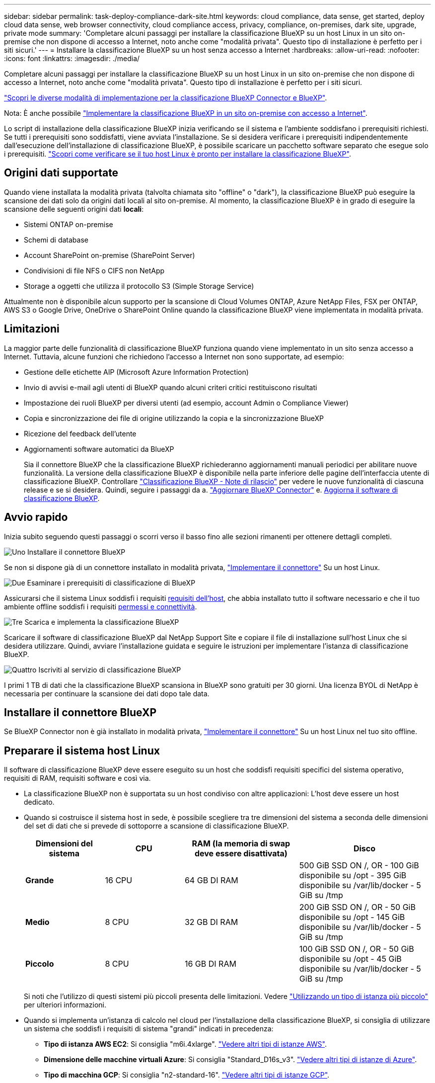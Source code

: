 ---
sidebar: sidebar 
permalink: task-deploy-compliance-dark-site.html 
keywords: cloud compliance, data sense, get started, deploy cloud data sense, web browser connectivity, cloud compliance access, privacy, compliance, on-premises, dark site, upgrade, private mode 
summary: 'Completare alcuni passaggi per installare la classificazione BlueXP su un host Linux in un sito on-premise che non dispone di accesso a Internet, noto anche come "modalità privata". Questo tipo di installazione è perfetto per i siti sicuri.' 
---
= Installare la classificazione BlueXP su un host senza accesso a Internet
:hardbreaks:
:allow-uri-read: 
:nofooter: 
:icons: font
:linkattrs: 
:imagesdir: ./media/


[role="lead"]
Completare alcuni passaggi per installare la classificazione BlueXP su un host Linux in un sito on-premise che non dispone di accesso a Internet, noto anche come "modalità privata". Questo tipo di installazione è perfetto per i siti sicuri.

https://docs.netapp.com/us-en/bluexp-setup-admin/concept-modes.html["Scopri le diverse modalità di implementazione per la classificazione BlueXP Connector e BlueXP"^].

Nota: È anche possibile link:task-deploy-compliance-onprem.html["Implementare la classificazione BlueXP in un sito on-premise con accesso a Internet"].

Lo script di installazione della classificazione BlueXP inizia verificando se il sistema e l'ambiente soddisfano i prerequisiti richiesti. Se tutti i prerequisiti sono soddisfatti, viene avviata l'installazione. Se si desidera verificare i prerequisiti indipendentemente dall'esecuzione dell'installazione di classificazione BlueXP, è possibile scaricare un pacchetto software separato che esegue solo i prerequisiti. link:task-test-linux-system.html["Scopri come verificare se il tuo host Linux è pronto per installare la classificazione BlueXP"].



== Origini dati supportate

Quando viene installata la modalità privata (talvolta chiamata sito "offline" o "dark"), la classificazione BlueXP può eseguire la scansione dei dati solo da origini dati locali al sito on-premise. Al momento, la classificazione BlueXP è in grado di eseguire la scansione delle seguenti origini dati *locali*:

* Sistemi ONTAP on-premise
* Schemi di database
* Account SharePoint on-premise (SharePoint Server)
* Condivisioni di file NFS o CIFS non NetApp
* Storage a oggetti che utilizza il protocollo S3 (Simple Storage Service)


Attualmente non è disponibile alcun supporto per la scansione di Cloud Volumes ONTAP, Azure NetApp Files, FSX per ONTAP, AWS S3 o Google Drive, OneDrive o SharePoint Online quando la classificazione BlueXP viene implementata in modalità privata.



== Limitazioni

La maggior parte delle funzionalità di classificazione BlueXP funziona quando viene implementato in un sito senza accesso a Internet. Tuttavia, alcune funzioni che richiedono l'accesso a Internet non sono supportate, ad esempio:

* Gestione delle etichette AIP (Microsoft Azure Information Protection)
* Invio di avvisi e-mail agli utenti di BlueXP quando alcuni criteri critici restituiscono risultati
* Impostazione dei ruoli BlueXP per diversi utenti (ad esempio, account Admin o Compliance Viewer)
* Copia e sincronizzazione dei file di origine utilizzando la copia e la sincronizzazione BlueXP
* Ricezione del feedback dell'utente
* Aggiornamenti software automatici da BlueXP
+
Sia il connettore BlueXP che la classificazione BlueXP richiederanno aggiornamenti manuali periodici per abilitare nuove funzionalità. La versione della classificazione BlueXP è disponibile nella parte inferiore delle pagine dell'interfaccia utente di classificazione BlueXP. Controllare link:whats-new.html["Classificazione BlueXP - Note di rilascio"] per vedere le nuove funzionalità di ciascuna release e se si desidera. Quindi, seguire i passaggi da a. https://docs.netapp.com/us-en/bluexp-setup-admin/task-managing-connectors.html#upgrade-the-connector-when-using-private-mode["Aggiornare BlueXP Connector"^] e. <<Aggiornare il software di classificazione BlueXP,Aggiorna il software di classificazione BlueXP>>.





== Avvio rapido

Inizia subito seguendo questi passaggi o scorri verso il basso fino alle sezioni rimanenti per ottenere dettagli completi.

.image:https://raw.githubusercontent.com/NetAppDocs/common/main/media/number-1.png["Uno"] Installare il connettore BlueXP
[role="quick-margin-para"]
Se non si dispone già di un connettore installato in modalità privata, https://docs.netapp.com/us-en/bluexp-setup-admin/task-quick-start-private-mode.html["Implementare il connettore"^] Su un host Linux.

.image:https://raw.githubusercontent.com/NetAppDocs/common/main/media/number-2.png["Due"] Esaminare i prerequisiti di classificazione di BlueXP
[role="quick-margin-para"]
Assicurarsi che il sistema Linux soddisfi i requisiti <<Preparare il sistema host Linux,requisiti dell'host>>, che abbia installato tutto il software necessario e che il tuo ambiente offline soddisfi i requisiti <<Verificare i prerequisiti di classificazione di BlueXP e BlueXP,permessi e connettività>>.

.image:https://raw.githubusercontent.com/NetAppDocs/common/main/media/number-3.png["Tre"] Scarica e implementa la classificazione BlueXP
[role="quick-margin-para"]
Scaricare il software di classificazione BlueXP dal NetApp Support Site e copiare il file di installazione sull'host Linux che si desidera utilizzare. Quindi, avviare l'installazione guidata e seguire le istruzioni per implementare l'istanza di classificazione BlueXP.

.image:https://raw.githubusercontent.com/NetAppDocs/common/main/media/number-4.png["Quattro"] Iscriviti al servizio di classificazione BlueXP
[role="quick-margin-para"]
I primi 1 TB di dati che la classificazione BlueXP scansiona in BlueXP sono gratuiti per 30 giorni. Una licenza BYOL di NetApp è necessaria per continuare la scansione dei dati dopo tale data.



== Installare il connettore BlueXP

Se BlueXP Connector non è già installato in modalità privata, https://docs.netapp.com/us-en/bluexp-setup-admin/task-quick-start-private-mode.html["Implementare il connettore"^] Su un host Linux nel tuo sito offline.



== Preparare il sistema host Linux

Il software di classificazione BlueXP deve essere eseguito su un host che soddisfi requisiti specifici del sistema operativo, requisiti di RAM, requisiti software e così via.

* La classificazione BlueXP non è supportata su un host condiviso con altre applicazioni: L'host deve essere un host dedicato.
* Quando si costruisce il sistema host in sede, è possibile scegliere tra tre dimensioni del sistema a seconda delle dimensioni del set di dati che si prevede di sottoporre a scansione di classificazione BlueXP.
+
[cols="18,18,26,30"]
|===
| Dimensioni del sistema | CPU | RAM (la memoria di swap deve essere disattivata) | Disco 


| *Grande* | 16 CPU | 64 GB DI RAM | 500 GiB SSD ON /, OR
- 100 GiB disponibile su /opt
- 395 GiB disponibile su /var/lib/docker
- 5 GiB su /tmp 


| *Medio* | 8 CPU | 32 GB DI RAM | 200 GiB SSD ON /, OR
- 50 GiB disponibile su /opt
- 145 GiB disponibile su /var/lib/docker
- 5 GiB su /tmp 


| *Piccolo* | 8 CPU | 16 GB DI RAM | 100 GiB SSD ON /, OR
- 50 GiB disponibile su /opt
- 45 GiB disponibile su /var/lib/docker
- 5 GiB su /tmp 
|===
+
Si noti che l'utilizzo di questi sistemi più piccoli presenta delle limitazioni. Vedere link:concept-cloud-compliance.html#using-a-smaller-instance-type["Utilizzando un tipo di istanza più piccolo"] per ulteriori informazioni.

* Quando si implementa un'istanza di calcolo nel cloud per l'installazione della classificazione BlueXP, si consiglia di utilizzare un sistema che soddisfi i requisiti di sistema "grandi" indicati in precedenza:
+
** *Tipo di istanza AWS EC2*: Si consiglia "m6i.4xlarge". link:reference-instance-types.html#aws-instance-types["Vedere altri tipi di istanze AWS"^].
** *Dimensione delle macchine virtuali Azure*: Si consiglia "Standard_D16s_v3". link:reference-instance-types.html#azure-instance-types["Vedere altri tipi di istanze di Azure"^].
** *Tipo di macchina GCP*: Si consiglia "n2-standard-16". link:reference-instance-types.html#gcp-instance-types["Vedere altri tipi di istanze GCP"^].


* *UNIX folder permissions*: Sono richieste le seguenti autorizzazioni minime per UNIX:
+
[cols="25,25"]
|===
| Cartella | Permessi minimi 


| /tmp | `rwxrwxrwt` 


| /opz | `rwxr-xr-x` 


| /var/lib/docker | `rwx------` 


| /user/lib/systemd/system | `rwxr-xr-x` 
|===
* *Sistema operativo*:
+
** I seguenti sistemi operativi richiedono l'utilizzo del motore dei container Docker:
+
*** Red Hat Enterprise Linux versione 7.8 e 7.9 - la versione del kernel Linux deve essere 4.0 o superiore
*** CentOS versione 7.8 e 7.9 - la versione del kernel Linux deve essere 4.0 o superiore
*** Ubuntu 22,04 (richiede la classificazione BlueXP versione 1,23 o superiore)






* *Red Hat Subscription Management*: L'host deve essere registrato con Red Hat Subscription Management. Se non è registrato, il sistema non può accedere ai repository per aggiornare il software di terze parti richiesto durante l'installazione.
* *Software aggiuntivo*: È necessario installare il seguente software sull'host prima di installare la classificazione BlueXP:
+
** A seconda del sistema operativo in uso, è necessario installare uno dei motori container:
+
*** Docker Engine versione 19.3.1 o superiore. https://docs.docker.com/engine/install/["Visualizzare le istruzioni di installazione"^].
+
https://youtu.be/Ogoufel1q6c["Guarda questo video"^] Per una rapida dimostrazione dell'installazione di Docker su CentOS.



** Python versione 3,6 o superiore. https://www.python.org/downloads/["Visualizzare le istruzioni di installazione"^].


* *Considerazioni su Firewalld*: Se si intende utilizzare `firewalld`, Si consiglia di abilitarla prima di installare la classificazione BlueXP. Eseguire i seguenti comandi per configurare `firewalld` In modo che sia compatibile con la classificazione BlueXP:
+
....
firewall-cmd --permanent --add-service=http
firewall-cmd --permanent --add-service=https
firewall-cmd --permanent --add-port=80/tcp
firewall-cmd --permanent --add-port=8080/tcp
firewall-cmd --permanent --add-port=443/tcp
firewall-cmd --reload
....
+
Tenere presente che è necessario riavviare Docker ogni volta che si attiva o si aggiorna `firewalld` impostazioni.




TIP: L'indirizzo IP del sistema host di classificazione BlueXP non può essere modificato dopo l'installazione.



== Verificare i prerequisiti di classificazione di BlueXP e BlueXP

Esaminare i seguenti prerequisiti per assicurarsi di disporre di una configurazione supportata prima di implementare la classificazione BlueXP.

* Assicurarsi che il connettore disponga delle autorizzazioni per distribuire le risorse e creare gruppi di protezione per l'istanza di classificazione BlueXP. Le autorizzazioni BlueXP più recenti sono disponibili in https://docs.netapp.com/us-en/bluexp-setup-admin/reference-permissions.html["Le policy fornite da NetApp"^].
* Assicurarsi che sia possibile mantenere in esecuzione la classificazione BlueXP. L'istanza di classificazione BlueXP deve rimanere attiva per eseguire una scansione continua dei dati.
* Garantire la connettività del browser Web alla classificazione BlueXP. Una volta attivata la classificazione BlueXP, assicurarsi che gli utenti accedano all'interfaccia BlueXP da un host che dispone di una connessione all'istanza di classificazione BlueXP.
+
L'istanza di classificazione BlueXP utilizza un indirizzo IP privato per garantire che i dati indicizzati non siano accessibili ad altri. Di conseguenza, il browser Web utilizzato per accedere a BlueXP deve disporre di una connessione a tale indirizzo IP privato. Tale connessione può provenire da un host che si trova all'interno della stessa rete dell'istanza di classificazione BlueXP.





== Verificare che tutte le porte richieste siano attivate

Assicurarsi che tutte le porte richieste siano aperte per la comunicazione tra il connettore, la classificazione BlueXP, Active Directory e le origini dati.

[cols="25,25,50"]
|===
| Tipo di connessione | Porte | Descrizione 


| Connettore <> classificazione BlueXP | 8080 (TCP), 6000 (TCP), 443 (TCP) E 80 | Il gruppo di sicurezza per il connettore deve consentire il traffico in entrata e in uscita sulle porte 6000 e 443 da e verso l'istanza di classificazione BlueXP.

Assicurarsi che la porta 8080 sia aperta in modo da visualizzare l'avanzamento dell'installazione in BlueXP. 


| Connettore <> ONTAP cluster (NAS) | 443 (TCP)  a| 
BlueXP rileva i cluster ONTAP utilizzando HTTPS. Se si utilizzano criteri firewall personalizzati, questi devono soddisfare i seguenti requisiti:

* L'host del connettore deve consentire l'accesso HTTPS in uscita attraverso la porta 443. Se il connettore si trova nel cloud, tutte le comunicazioni in uscita sono consentite dal gruppo di sicurezza predefinito.
* Il cluster ONTAP deve consentire l'accesso HTTPS in entrata attraverso la porta 443. Il criterio firewall predefinito "mgmt" consente l'accesso HTTPS in entrata da tutti gli indirizzi IP. Se questo criterio predefinito è stato modificato o se è stato creato un criterio firewall personalizzato, è necessario associare il protocollo HTTPS a tale criterio e abilitare l'accesso dall'host del connettore.




| Classificazione BlueXP <> cluster ONTAP  a| 
* Per NFS - 111 (TCP/UDP) e 2049 (TCP/UDP)
* Per CIFS - 139 (TCP/UDP) e 445 (TCP/UDP)

 a| 
La classificazione BlueXP richiede una connessione di rete a ogni subnet Cloud Volumes ONTAP o sistema ONTAP on-premise. I gruppi di protezione per Cloud Volumes ONTAP devono consentire le connessioni in entrata dall'istanza di classificazione BlueXP.

Assicurarsi che queste porte siano aperte per l'istanza di classificazione BlueXP:

* Per NFS - 111 e 2049
* Per CIFS - 139 e 445


I criteri di esportazione dei volumi NFS devono consentire l'accesso dall'istanza di classificazione BlueXP.



| Classificazione BlueXP <> Active Directory | 389 (TCP E UDP), 636 (TCP), 3268 (TCP) E 3269 (TCP)  a| 
È necessario che sia già stata configurata una Active Directory per gli utenti della società. Inoltre, la classificazione BlueXP richiede le credenziali di Active Directory per eseguire la scansione dei volumi CIFS.

È necessario disporre delle informazioni per Active Directory:

* DNS Server IP Address (Indirizzo IP server DNS) o Multiple IP Address (indirizzi IP multipli)
* Nome utente e password del server
* Domain Name (Nome di Active Directory) (Nome di dominio)
* Se si utilizza o meno LDAP sicuro (LDAPS)
* Porta server LDAP (generalmente 389 per LDAP e 636 per LDAP sicuro)


|===
Se si utilizzano più host di classificazione BlueXP per fornire ulteriore potenza di elaborazione per eseguire la scansione delle origini dati, è necessario attivare porte/protocolli aggiuntivi. link:task-deploy-compliance-dark-site.html#multi-host-installation-for-large-configurations["Vedere i requisiti aggiuntivi per le porte"].



== Installare la classificazione BlueXP sull'host Linux on-premise

Per le configurazioni tipiche, il software viene installato su un singolo sistema host. link:task-deploy-compliance-dark-site.html#single-host-installation-for-typical-configurations["Consulta questa procedura"].

image:diagram_deploy_onprem_single_host_no_internet.png["Un diagramma che mostra la posizione delle origini dati che è possibile analizzare quando si utilizza una singola istanza di classificazione BlueXP implementata on-premise senza accesso a Internet."]

Per configurazioni molto grandi in cui si eseguono scansioni di petabyte di dati, è possibile includere più host per fornire ulteriore potenza di elaborazione. link:task-deploy-compliance-dark-site.html#multi-host-installation-for-large-configurations["Consulta questa procedura"].

image:diagram_deploy_onprem_multi_host_no_internet.png["Un diagramma che mostra la posizione delle origini dati che è possibile analizzare quando si utilizzano più istanze di classificazione BlueXP distribuite on-premise senza accesso a Internet."]



=== Installazione a host singolo per configurazioni tipiche

Seguire questi passaggi quando si installa il software di classificazione BlueXP su un singolo host on-premise in un ambiente offline.

Tenere presente che tutte le attività di installazione vengono registrate durante l'installazione della classificazione BlueXP. In caso di problemi durante l'installazione, è possibile visualizzare il contenuto del registro di controllo dell'installazione. È scritto a. `/opt/netapp/install_logs/`. link:task-audit-data-sense-actions.html#access-the-log-file["Per ulteriori informazioni, fare clic qui"].

.Di cosa hai bisogno
* Verificare che il sistema Linux soddisfi i requisiti <<Preparare il sistema host Linux,requisiti dell'host>>.
* Verificare di aver installato i due pacchetti software prerequisiti (Docker Engine e Python 3).
* Assicurarsi di disporre dei privilegi di root sul sistema Linux.
* Verificare che l'ambiente offline soddisfi i requisiti <<Verificare i prerequisiti di classificazione di BlueXP e BlueXP,permessi e connettività>>.


.Fasi
. Su un sistema configurato tramite Internet, scaricare il software di classificazione BlueXP dal https://mysupport.netapp.com/site/products/all/details/cloud-data-sense/downloads-tab/["Sito di supporto NetApp"^]. Il file da selezionare è denominato *DataSense-offline-bundle-<version>.tar.gz*.
. Copiare il pacchetto di installazione sull'host Linux che si intende utilizzare in modalità privata.
. Decomprimere il pacchetto di installazione sul computer host, ad esempio:
+
[source, cli]
----
tar -xzf DataSense-offline-bundle-v1.25.0.tar.gz
----
+
In questo modo si estraggono il software richiesto e il file di installazione *cc_onrem_installer.tar.gz*.

. Decomprimere il file di installazione sul computer host, ad esempio:
+
[source, cli]
----
tar -xzf cc_onprem_installer.tar.gz
----
. Avviare BlueXP e selezionare *Governance > Classification*.
. Fare clic su *Activate Data Sense* (attiva rilevamento dati).
+
image:screenshot_cloud_compliance_deploy_start.png["Una schermata che mostra la selezione del pulsante per attivare la classificazione BlueXP."]

. Fare clic su *Deploy* per avviare l'installazione on-premise.
+
image:screenshot_cloud_compliance_deploy_darksite.png["Una schermata che mostra la selezione del pulsante per implementare la classificazione BlueXP on-premise."]

. Viene visualizzata la finestra di dialogo _Deploy Data Sense on Premise_. Copiare il comando fornito (ad esempio: `sudo ./install.sh -a 12345 -c 27AG75 -t 2198qq --darksite`) e incollarlo in un file di testo per poterlo utilizzare in un secondo momento. Quindi fare clic su *Chiudi* per chiudere la finestra di dialogo.
. Sul computer host, immettere il comando copiato e seguire una serie di prompt oppure fornire il comando completo che include tutti i parametri richiesti come argomenti della riga di comando.
+
Tenere presente che il programma di installazione esegue una pre-verifica per assicurarsi che i requisiti di sistema e di rete siano stati soddisfatti per una corretta installazione.

+
[cols="50a,50"]
|===
| Inserire i parametri come richiesto: | Immettere il comando completo: 


 a| 
.. Incollare le informazioni copiate dal passaggio 8:
`sudo ./install.sh -a <account_id> -c <client_id> -t <user_token> --darksite`
.. Immettere l'indirizzo IP o il nome host del computer host di classificazione BlueXP in modo che sia possibile accedervi dal sistema di connettori.
.. Inserire l'indirizzo IP o il nome host del computer host BlueXP Connector in modo che sia possibile accedervi dal sistema di classificazione BlueXP.

| In alternativa, è possibile creare l'intero comando in anticipo, fornendo i parametri host necessari:
`sudo ./install.sh -a <account_id> -c <client_id> -t <user_token> --host <ds_host> --manager-host <cm_host> --no-proxy --darksite` 
|===
+
Valori variabili:

+
** _Account_id_ = ID account NetApp
** _Client_id_ = ID client del connettore (aggiungere il suffisso "client" all'ID client se non è già presente)
** _User_token_ = token di accesso utente JWT
** _Ds_host_ = indirizzo IP o nome host del sistema di classificazione BlueXP.
** _Cm_host_ = indirizzo IP o nome host del sistema BlueXP Connector.




.Risultato
Il programma di installazione della classificazione BlueXP installa i pacchetti, registra l'installazione e installa la classificazione BlueXP. L'installazione può richiedere da 10 a 20 minuti.

Se la connessione tra il computer host e l'istanza del connettore avviene tramite la porta 8080, l'avanzamento dell'installazione viene visualizzato nella scheda classificazione BlueXP in BlueXP.

.Cosa c'è di nuovo
Dalla pagina di configurazione è possibile selezionare il locale link:task-getting-started-compliance.html["Cluster ONTAP on-premise"] e. link:task-scanning-databases.html["database"] che si desidera acquisire.

Puoi anche farlo link:task-licensing-datasense.html#use-a-bluexp-classification-byol-license["Impostare la licenza BYOL per la classificazione BlueXP"] Dalla pagina del portafoglio digitale BlueXP. Non ti verrà addebitato alcun costo fino al termine della prova gratuita di 30 giorni.



=== Installazione multi-host per configurazioni di grandi dimensioni

Per configurazioni molto grandi in cui si eseguono scansioni di petabyte di dati, è possibile includere più host per fornire ulteriore potenza di elaborazione. Quando si utilizzano più sistemi host, il sistema primario è denominato _nodo Manager_ e i sistemi aggiuntivi che forniscono potenza di elaborazione aggiuntiva sono denominati _nodi scanner_.

Seguire questi passaggi quando si installa il software di classificazione BlueXP su più host on-premise in un ambiente offline.

.Di cosa hai bisogno
* Verificare che tutti i sistemi Linux per i nodi Manager e scanner soddisfino il <<Preparare il sistema host Linux,requisiti dell'host>>.
* Verificare di aver installato i due pacchetti software prerequisiti (Docker Engine e Python 3).
* Assicurarsi di disporre dei privilegi di root sui sistemi Linux.
* Verificare che l'ambiente offline soddisfi i requisiti <<Verificare i prerequisiti di classificazione di BlueXP e BlueXP,permessi e connettività>>.
* È necessario disporre degli indirizzi IP degli host dei nodi dello scanner che si intende utilizzare.
* Su tutti gli host devono essere attivati i seguenti protocolli e porte:
+
[cols="15,20,55"]
|===
| Porta | Protocolli | Descrizione 


| 2377 | TCP | Comunicazioni per la gestione del cluster 


| 7946 | TCP, UDP | Comunicazione tra nodi 


| 4789 | UDP | Sovrapporre il traffico di rete 


| 50 | ESP | Traffico ESP (Encrypted IPSec Overlay Network) 


| 111 | TCP, UDP | Server NFS per la condivisione dei file tra gli host (necessario da ciascun nodo scanner al nodo manager) 


| 2049 | TCP, UDP | Server NFS per la condivisione dei file tra gli host (necessario da ciascun nodo scanner al nodo manager) 
|===


.Fasi
. Seguire i passi da 1 a 8 dal link:task-deploy-compliance-dark-site.html#single-host-installation-for-typical-configurations["Installazione su host singolo"] sul nodo manager.
. Come illustrato al punto 9, quando richiesto dal programma di installazione, è possibile immettere i valori richiesti in una serie di prompt oppure fornire i parametri richiesti come argomenti della riga di comando al programma di installazione.
+
Oltre alle variabili disponibili per un'installazione a singolo host, viene utilizzata una nuova opzione *-n <node_ip>* per specificare gli indirizzi IP dei nodi dello scanner. Gli IP di più nodi sono separati da una virgola.

+
Ad esempio, questo comando aggiunge 3 nodi scanner:
`sudo ./install.sh -a <account_id> -c <client_id> -t <user_token> --host <ds_host> --manager-host <cm_host> *-n <node_ip1>,<node_ip2>,<node_ip3>* --no-proxy --darksite`

. Prima del completamento dell'installazione del nodo manager, viene visualizzata una finestra di dialogo con il comando di installazione necessario per i nodi dello scanner. Copiare il comando (ad esempio: `sudo ./node_install.sh -m 10.11.12.13 -t ABCDEF-1-3u69m1-1s35212`) e salvarlo in un file di testo.
. Su *ciascun* host nodo scanner:
+
.. Copiare il file del programma di installazione Data Sense (*cc_onrem_installer.tar.gz*) sul computer host.
.. Decomprimere il file di installazione.
.. Incollare ed eseguire il comando copiato al punto 3.
+
Una volta completata l'installazione su tutti i nodi dello scanner e collegati al nodo manager, l'installazione del nodo manager viene completata.





.Risultato
Il programma di installazione della classificazione BlueXP completa l'installazione dei pacchetti e registra l'installazione. L'installazione può richiedere da 15 a 25 minuti.

.Cosa c'è di nuovo
Dalla pagina di configurazione è possibile selezionare il locale link:task-getting-started-compliance.html["Cluster ONTAP on-premise"] e locale link:task-scanning-databases.html["database"] che si desidera acquisire.

Puoi anche farlo link:task-licensing-datasense.html#use-a-bluexp-classification-byol-license["Impostare la licenza BYOL per la classificazione BlueXP"] Dalla pagina del portafoglio digitale BlueXP. Non ti verrà addebitato alcun costo fino al termine della prova gratuita di 30 giorni.



== Aggiornare il software di classificazione BlueXP

Poiché il software di classificazione BlueXP viene aggiornato regolarmente con nuove funzionalità, è necessario iniziare una routine per verificare periodicamente la presenza di nuove versioni per assicurarsi di utilizzare il software e le funzionalità più recenti. Sarà necessario aggiornare manualmente il software di classificazione BlueXP perché non è disponibile alcuna connessione a Internet per eseguire l'aggiornamento automaticamente.

.Prima di iniziare
* Si consiglia di aggiornare il software BlueXP Connector alla versione più recente disponibile. https://docs.netapp.com/us-en/bluexp-setup-admin/task-managing-connectors.html#upgrade-the-connector-when-using-private-mode["Consultare la procedura di aggiornamento del connettore"^].
* A partire dalla classificazione BlueXP versione 1.24, è possibile eseguire aggiornamenti a qualsiasi versione futura del software.
+
Se il software di classificazione BlueXP esegue una versione precedente alla 1.24, è possibile aggiornare solo una versione principale alla volta. Ad esempio, se è installata la versione 1.21.x, è possibile eseguire l'aggiornamento solo alla versione 1.22.x. Se si dispone di alcune versioni principali, sarà necessario aggiornare il software più volte.



.Fasi
. Su un sistema configurato tramite Internet, scaricare il software di classificazione BlueXP dal https://mysupport.netapp.com/site/products/all/details/cloud-data-sense/downloads-tab/["Sito di supporto NetApp"^]. Il file da selezionare è denominato *DataSense-offline-bundle-<version>.tar.gz*.
. Copiare il bundle software sull'host Linux in cui è installata la classificazione BlueXP nel sito buio.
. Decomprimere il bundle software sul computer host, ad esempio:
+
[source, cli]
----
tar -xvf DataSense-offline-bundle-v1.25.0.tar.gz
----
+
In questo modo si estrae il file di installazione *cc_onrem_installer.tar.gz*.

. Decomprimere il file di installazione sul computer host, ad esempio:
+
[source, cli]
----
tar -xzf cc_onprem_installer.tar.gz
----
+
In questo modo si estrae lo script di aggiornamento *start_darksite_upgrade.sh* e qualsiasi software di terze parti richiesto.

. Eseguire lo script di aggiornamento sul computer host, ad esempio:
+
[source, cli]
----
start_darksite_upgrade.sh
----


.Risultato
Il software di classificazione BlueXP viene aggiornato sull'host. L'aggiornamento può richiedere da 5 a 10 minuti.

Tenere presente che non è necessario alcun aggiornamento sui nodi dello scanner se è stata implementata la classificazione BlueXP su sistemi host multipli per la scansione di configurazioni molto grandi.

Per verificare che il software sia stato aggiornato, controllare la versione nella parte inferiore delle pagine dell'interfaccia utente di classificazione di BlueXP.
